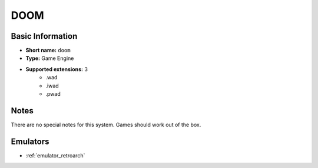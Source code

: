 ..
	.. image:: /global/assets/systems/doom-photo.png
		:width: 25%

	.. image:: /global/assets/systems/doom-logo.png
		:width: 73%

.. _system_doom:

DOOM
====

Basic Information
~~~~~~~~~~~~~~~~~
- **Short name:** ``doom``
- **Type:** Game Engine
- **Supported extensions:** 3
	- .wad
	- .iwad
	- .pwad

Notes
~~~~~

There are no special notes for this system. Games should work out of the box.

Emulators
~~~~~~~~~
- :ref:`emulator_retroarch`